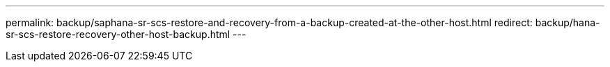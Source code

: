 ---
permalink: backup/saphana-sr-scs-restore-and-recovery-from-a-backup-created-at-the-other-host.html
redirect: backup/hana-sr-scs-restore-recovery-other-host-backup.html
---